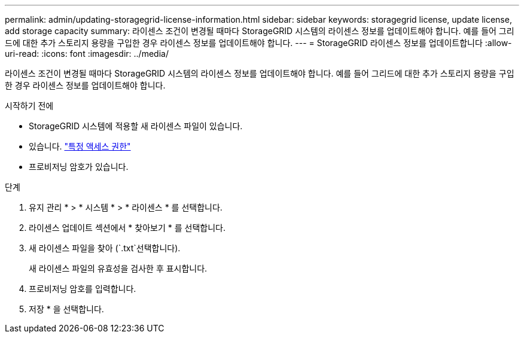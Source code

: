 ---
permalink: admin/updating-storagegrid-license-information.html 
sidebar: sidebar 
keywords: storagegrid license, update license, add storage capacity 
summary: 라이센스 조건이 변경될 때마다 StorageGRID 시스템의 라이센스 정보를 업데이트해야 합니다. 예를 들어 그리드에 대한 추가 스토리지 용량을 구입한 경우 라이센스 정보를 업데이트해야 합니다. 
---
= StorageGRID 라이센스 정보를 업데이트합니다
:allow-uri-read: 
:icons: font
:imagesdir: ../media/


[role="lead"]
라이센스 조건이 변경될 때마다 StorageGRID 시스템의 라이센스 정보를 업데이트해야 합니다. 예를 들어 그리드에 대한 추가 스토리지 용량을 구입한 경우 라이센스 정보를 업데이트해야 합니다.

.시작하기 전에
* StorageGRID 시스템에 적용할 새 라이센스 파일이 있습니다.
* 있습니다. link:admin-group-permissions.html["특정 액세스 권한"]
* 프로비저닝 암호가 있습니다.


.단계
. 유지 관리 * > * 시스템 * > * 라이센스 * 를 선택합니다.
. 라이센스 업데이트 섹션에서 * 찾아보기 * 를 선택합니다.
. 새 라이센스 파일을 찾아 (`.txt`선택합니다).
+
새 라이센스 파일의 유효성을 검사한 후 표시합니다.

. 프로비저닝 암호를 입력합니다.
. 저장 * 을 선택합니다.

